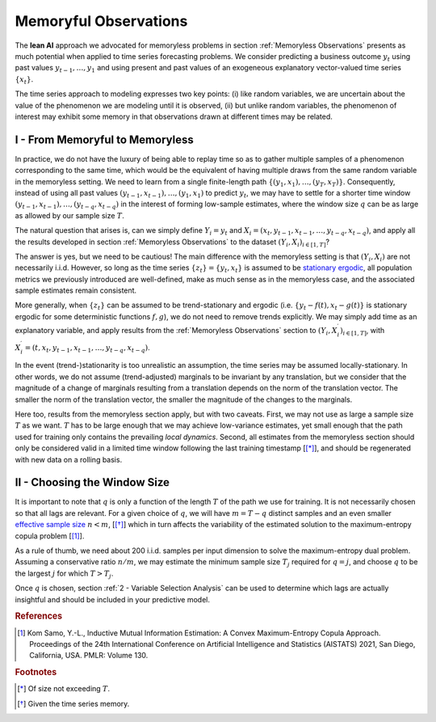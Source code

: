 .. meta::
   :description: The theoretical foundation of the KXY Lean AutoML platform, for time series.
   :http-equiv=content-language: en

**********************
Memoryful Observations
**********************

The **lean AI** approach we advocated for memoryless problems in section :ref:`Memoryless Observations` presents as much potential when applied to time series forecasting problems. We consider predicting a business outcome :math:`y_t` using past values :math:`y_{t-1}, \dots, y_1` and using present and past values of an exogeneous explanatory vector-valued time series :math:`\{x_t\}`. 

The time series approach to modeling expresses two key points: (i) like random variables, we are uncertain about the value of the phenomenon we are modeling until it is observed, (ii) but unlike random variables, the phenomenon of interest may exhibit some memory in that observations drawn at different times may be related. 


I - From Memoryful to Memoryless
--------------------------------
In practice, we do not have the luxury of being able to replay time so as to gather multiple samples of a phenomenon corresponding to the same time, which would be the equivalent of having multiple draws from the same random variable in the memoryless setting. We need to learn from a single finite-length path :math:`\{(y_1, x_1), \dots, (y_T, x_T) \}`. Consequently, instead of using all past values :math:`(y_{t-1}, x_{t-1}), \dots, (y_1, x_1)` to predict :math:`y_t`, we may have to settle for a shorter time window :math:`(y_{t-1}, x_{t-1}), \dots, (y_{t-q}, x_{t-q})` in the interest of forming low-sample estimates, where the window size :math:`q` can be as large as allowed by our sample size :math:`T`.

The natural question that arises is, can we simply define :math:`Y_i=y_t` and :math:`X_i=\left(x_t, y_{t-1}, x_{t-1}, \dots, y_{t-q}, x_{t-q}\right)`, and apply all the results developed in section :ref:`Memoryless Observations` to the dataset :math:`(Y_i, X_i)_{i \in [1, T]}`? 

The answer is yes, but we need to be cautious! The main difference with the memoryless setting is that :math:`\left(Y_i, X_i \right)` are not necessarily i.i.d. However, so long as the time series :math:`\{z_t\} = \{y_t, x_t\}` is assumed to be `stationary ergodic <https://en.wikipedia.org/wiki/Stationary_ergodic_process>`_, all population metrics we previously introduced are well-defined, make as much sense as in the memoryless case, and the associated sample estimates remain consistent.

More generally, when :math:`\{z_t\}` can be assumed to be trend-stationary and ergodic (i.e. :math:`\{y_t-f(t), x_t-g(t)\}` is stationary ergodic for some deterministic functions :math:`f, g`), we do not need to remove trends explicitly. We may simply add time as an explanatory variable, and apply results from the :ref:`Memoryless Observations` section to :math:`(Y_i, X_i^\prime)_{i \in [1, T]}`, with :math:`X_i^\prime = \left(t, x_t, y_{t-1}, x_{t-1}, \dots, y_{t-q}, x_{t-q}\right)`.


In the event (trend-)stationarity is too unrealistic an assumption, the time series may be assumed locally-stationary. In other words, we do not assume (trend-adjusted) marginals to be invariant by any translation, but we consider that the magnitude of a change of marginals resulting from a translation depends on the norm of the translation vector. The smaller the norm of the translation vector, the smaller the magnitude of the changes to the marginals.

Here too, results from the memoryless section apply, but with two caveats. First, we may not use as large a sample size :math:`T` as we want. :math:`T` has to be large enough that we may achieve low-variance estimates, yet small enough that the path used for training only contains the prevailing *local dynamics*. Second, all estimates from the memoryless section should only be considered valid in a limited time window following the last training timestamp [[*]_], and should be regenerated with new data on a rolling basis.


II - Choosing the Window Size
-----------------------------
It is important to note that :math:`q` is only a function of the length :math:`T` of the path we use for training. It is not necessarily chosen so that all lags are relevant. For a given choice of :math:`q`, we will have :math:`m=T-q` distinct samples and an even smaller `effective sample size <https://en.wikipedia.org/wiki/Effective_sample_size>`_ :math:`n<m`, [[*]_] which in turn affects the variability of the estimated solution to the maximum-entropy copula problem [[1]_]. 

As a rule of thumb, we need about 200 i.i.d. samples per input dimension to solve the maximum-entropy dual problem. Assuming a conservative ratio :math:`n/m`, we may estimate the minimum sample size :math:`T_j` required for :math:`q=j`, and choose :math:`q` to be the largest :math:`j` for which :math:`T>T_j`.

Once :math:`q` is chosen, section :ref:`2 - Variable Selection Analysis` can be used to determine which lags are actually insightful and should be included in your predictive model.






.. rubric:: References

.. [1] Kom Samo, Y.-L., Inductive Mutual Information Estimation: A Convex Maximum-Entropy Copula Approach. Proceedings of the 24th International Conference on Artificial Intelligence and Statistics (AISTATS) 2021, San Diego, California, USA. PMLR: Volume 130. 


.. rubric:: Footnotes

.. [*] Of size not exceeding :math:`T`.
.. [*] Given the time series memory.








